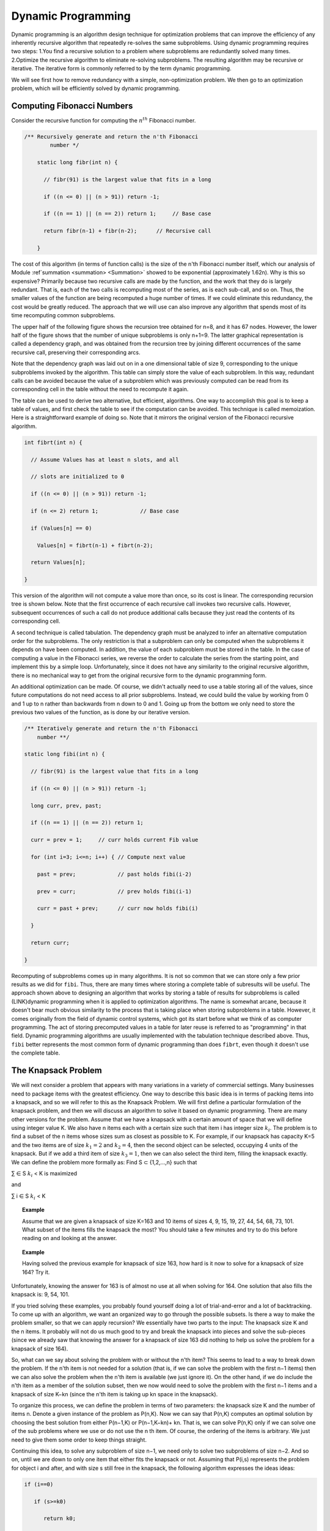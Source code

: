 .. This file is part of the OpenDSA eTextbook project. See
.. http://opendsa.org for more details.
.. Copyright (c) 2012-2020 by the OpenDSA Project Contributors, and
.. distributed under an MIT open source license.

.. avmetadata::
   :author: 
   :requires:
   :satisfies:
   :topic: Dynamic Programming 

Dynamic Programming 
====================

Dynamic programming is an algorithm design technique for optimization problems that can improve the efficiency of any inherently recursive algorithm that repeatedly re-solves the same subproblems. Using dynamic programming requires two steps:
1.You find a recursive solution to a problem where subproblems are redundantly solved many times.
2.Optimize the recursive algorithm to eliminate re-solving subproblems. The resulting algorithm may be recursive or iterative. The iterative form is commonly referred to by the term dynamic programming.

We will see first how to remove redundancy with a simple, non-optimization problem. We then go to an optimization problem, which will be efficiently solved by dynamic programming.

Computing Fibonacci Numbers
----------------------------
Consider the recursive function for computing the :math:`n^{th}` Fibonacci number.

.. code-block:: java

    /** Recursively generate and return the n'th Fibonacci 
	    number */

	static long fibr(int n) {

	  // fibr(91) is the largest value that fits in a long

	  if ((n <= 0) || (n > 91)) return -1;

	  if ((n == 1) || (n == 2)) return 1;     // Base case

	  return fibr(n-1) + fibr(n-2);      // Recursive call

	}
	




The cost of this algorithm (in terms of function calls) is the size of the n'th Fibonacci number itself, which our analysis of Module :ref`summation <summation> <Summation>` showed to be exponential (approximately 1.62n). 
Why is this so expensive? Primarily because two recursive calls are made by the function, and the work that they do is largely redundant. 
That is, each of the two calls is recomputing most of the series, as is each sub-call, and so on. Thus, the smaller values of the function are being recomputed a huge number of times. 
If we could eliminate this redundancy, the cost would be greatly reduced. The approach that we will use can also improve any algorithm that spends most of its time recomputing common subproblems.


The upper half of the following figure shows the recursion tree obtained for n=8, and it has 67 nodes. 
However, the lower half of the figure shows that the number of unique subproblems is only n+1=9. 
The latter graphical representation is called a dependency graph, and was obtained from the recursion tree by joining different occurrences of the same recursive call, preserving their corresponding arcs.

Note that the dependency graph was laid out on in a one dimensional table of size 9, corresponding to the unique subproblems invoked by the algorithm. 
This table can simply store the value of each subproblem. 
In this way, redundant calls can be avoided because the value of a subproblem which was previously computed can be read from its corresponding cell in the table without the need to recompute it again.

The table can be used to derive two alternative, but efficient, algorithms. 
One way to accomplish this goal is to keep a table of values, and first check the table to see if the computation can be avoided.
This technique is called memoization.
Here is a straightforward example of doing so. 
Note that it mirrors the original version of the Fibonacci recursive algorithm.

.. code-block:: java

	int fibrt(int n) {

	  // Assume Values has at least n slots, and all

	  // slots are initialized to 0

	  if ((n <= 0) || (n > 91)) return -1;

	  if (n <= 2) return 1;             // Base case

	  if (Values[n] == 0)

	    Values[n] = fibrt(n-1) + fibrt(n-2);

	  return Values[n];

	}

This version of the algorithm will not compute a value more than once, so its cost is linear.
The corresponding recursion tree is shown below.
Note that the first occurrence of each recursive call invokes two recursive calls. 
However, subsequent occurrences of such a call do not produce additional calls because they just read the contents of its corresponding cell.

.. image::  ../../Images/FibTree.png
	:width: 1200


.. image::  ../../Images/FibGraph.png
	:width: 600
	:align: center

A second technique is called tabulation. 
The dependency graph must be analyzed to infer an alternative computation order for the subproblems. 
The only restriction is that a subproblem can only be computed when the subproblems it depends on have been computed. 
In addition, the value of each subproblem must be stored in the table.
In the case of computing a value in the Fibonacci series, we reverse the order to calculate the series from the starting point, and implement this by a simple loop. 
Unfortunately, since it does not have any similarity to the original recursive algorithm, there is no mechanical way to get from the original recursive form to the dynamic programming form.

An additional optimization can be made. 
Of course, we didn't actually need to use a table storing all of the values, since future computations do not need access to all prior subproblems. 
Instead, we could build the value by working from 0 and 1 up to n rather than backwards from n down to 0 and 1.
Going up from the bottom we only need to store the previous two values of the function, as is done by our iterative version.

.. code-block:: java

	/** Iteratively generate and return the n'th Fibonacci
	    number **/

	static long fibi(int n) {

	  // fibr(91) is the largest value that fits in a long

	  if ((n <= 0) || (n > 91)) return -1;

	  long curr, prev, past;

	  if ((n == 1) || (n == 2)) return 1;

	  curr = prev = 1;     // curr holds current Fib value

	  for (int i=3; i<=n; i++) { // Compute next value

	    past = prev;             // past holds fibi(i-2)

	    prev = curr;             // prev holds fibi(i-1)

	    curr = past + prev;      // curr now holds fibi(i)

	  }

	  return curr;

	}

Recomputing of subproblems comes up in many algorithms. 
It is not so common that we can store only a few prior results as we did for ``fibi``. Thus, there are many times where storing a complete table of subresults will be useful.
The approach shown above to designing an algorithm that works by storing a table of results for subproblems is called (LINK)dynamic programming when it is applied to optimization algorithms. 
The name is somewhat arcane, because it doesn't bear much obvious similarity to the process that is taking place when storing subproblems in a table.
However, it comes originally from the field of dynamic control systems, which got its start before what we think of as computer programming. 
The act of storing precomputed values in a table for later reuse is referred to as "programming" in that field. 
Dynamic programming algorithms are usually implemented with the tabulation technique described above. 
Thus, ``fibi`` better represents the most common form of dynamic programming than does ``fibrt``, even though it doesn't use the complete table.

The Knapsack Problem
---------------------
We will next consider a problem that appears with many variations in a variety of commercial settings. Many businesses need to package items with the greatest efficiency. One way to describe this basic idea is in terms of packing items into a knapsack, and so we will refer to this as the Knapsack Problem. We will first define a particular formulation of the knapsack problem, and then we will discuss an algorithm to solve it based on dynamic programming. There are many other versions for the problem.
Assume that we have a knapsack with a certain amount of space that we will define using integer value K. We also have n items each with a certain size such that item i has integer size :math:`k_{i}`. The problem is to find a subset of the n items whose sizes sum as closest as possible to K. For example, if our knapsack has capacity K=5 and the two items are of size :math:`k_{1}=2` and :math:`k_{2}=4`, then the second object can be selected, occupying 4 units of the knapsack. But if we add a third item of size :math:`k_{3}=1`, then we can also select the third item, filling the knapsack exactly. We can define the problem more formally as: Find S ⊂ {1,2,...,n} such that 

∑   ∈ S :math:`k_{i}` < K is maximized

and

∑ i ∈ S :math:`k_{i}` < K

.. '∑i∈Ski' 
.. and
.. ∑i∈Ski ≤ K

.. topic:: Example

	Assume that we are given a knapsack of size K=163 and 10 items of sizes 4, 9, 15, 19, 27, 44, 54, 68, 73, 101. What subset of the items fills the knapsack the most? You should take a few minutes and try to do this before reading on and looking at the answer.

.. topic:: Example

	Having solved the previous example for knapsack of size 163, how hard is it now to solve for a knapsack of size 164? Try it.

Unfortunately, knowing the answer for 163 is of almost no use at all when solving for 164. One solution that also fills the knapsack is: 9, 54, 101.

If you tried solving these examples, you probably found yourself doing a lot of trial-and-error and a lot of backtracking. To come up with an algorithm, we want an organized way to go through the possible subsets. Is there a way to make the problem smaller, so that we can apply recursion? We essentially have two parts to the input: The knapsack size K and the n items. It probably will not do us much good to try and break the knapsack into pieces and solve the sub-pieces (since we already saw that knowing the answer for a knapsack of size 163 did nothing to help us solve the problem for a knapsack of size 164).

So, what can we say about solving the problem with or without the n'th item? This seems to lead to a way to break down the problem. If the n'th item is not needed for a solution (that is, if we can solve the problem with the first n−1 items) then we can also solve the problem when the n'th item is available (we just ignore it). On the other hand, if we do include the n'th item as a member of the solution subset, then we now would need to solve the problem with the first n−1 items and a knapsack of size K−kn (since the n'th item is taking up kn space in the knapsack).

To organize this process, we can define the problem in terms of two parameters: the knapsack size K and the number of items n. Denote a given instance of the problem as P(n,K). Now we can say that P(n,K) computes an optimal solution by choosing the best solution from either P(n−1,K) or P(n−1,K−kn)+ kn. That is, we can solve P(n,K) only if we can solve one of the sub problems where we use or do not use the n th item. Of course, the ordering of the items is arbitrary. We just need to give them some order to keep things straight.

Continuing this idea, to solve any subproblem of size n−1, we need only to solve two subproblems of size n−2. And so on, until we are down to only one item that either fits the knapsack or not. Assuming that P(i,s) represents the problem for object i and after, and with size s still free in the knapsack, the following algorithm expresses the ideas ideas:

.. code-block:: java

	if (i==0)

	   if (s>=k0)

	      return k0;

	   else

	      return 0;

	else

	    if (s<ki)

	      return P(i-1,s);

	   else

	 return max (P(i-1,s), P(i-1,s-ki)+ki);


Although this algorithm is correct, it naturally leads to a cost expressed by the recurrence relation T(n)=2T(n−1)+c=Θ(2n). That can be pretty expensive!
But... we should quickly realize that there are only n(K+1) subproblems to solve! Clearly, there is the possibility that many subproblems are being solved repeatedly. This is a natural opportunity to apply dynamic programming. If we draw the recursion tree of this naive recursive algorithm and derive its corresponding dependency graph, we notice that all the recursive calls can be laid out on an array of size n×K+1 to contain the solutions for all subproblems P(i,k),0≤i≤n-1,0≤k≤K.

.. topic:: Example

	Although this algorithm is correct, it naturally leads to a cost expressed by the recurrence relation T(n)=2T(n−1)+c=Θ(2n). That can be pretty expensive!
	But... we should quickly realize that there are only n(K+1) subproblems to solve! Clearly, there is the possibility that many subproblems are being solved repeatedly. This is a natural opportunity to apply dynamic programming. If we draw the recursion tree of this naive recursive algorithm and derive its corresponding dependency graph, we notice that all the recursive calls can be laid out on an array of size n×K+1 to contain the solutions for all subproblems P(i,k),0≤i≤n-1,0≤k≤K.

.. topic:: Example

	Consider the instance of the Knapsack Problem for K=10 and five items with sizes 9, 2, 7, 4, 1. The recursion tree generated by 	the recursive algorithm follows, where each node contains the index of the object under consideration (from 0 to 4) and the size 	available of the knapsack.


.. image:: ../../Images/knapsack4_10.png
	:width: 600
	:align: center

The dependency graph for this problem instance, laid out in a table of size n×K+1 follows:

.. image::  ../../Images/knapsack_depgraph.png
	:width: 600
	:height: 350px
	:align: center

As mentioned above, there are two approaches to actually solving the problem. One is memoization, that is, to start with our problem of size P(n,K) and make recursive calls to solve the subproblems, each time checking the array to see if a subproblem has been solved, and filling in the corresponding cell in the array whenever we get a new subproblem solution. The other is tabulation. Conceivably we could adopt one of several computation orders, although the most "natural" is to start filling the array for row 0 (which indicates a successful solution only for a knapsack of size k0). We then fill in the succeeding rows from i=1 to n, left to right, as follows.
In other words, a new slot in the array gets its solution by looking at most at two slots in the preceding row. Since filling each slot in the array takes constant time, the total cost of the algorithm is Θ(nK).

Consider again the instance of the Knapsack Problem for K=10 and five items with sizes 9, 2, 7, 4, 1. A tabulation algorithm will fill a table of size n×K+1 starting from object i=0 up to object i=4, filling all the cells in the table in a top-down fashion.
In the table shown above, P(4,10) stores value 10, thus the five objects allow filling the knapsack completely. P(4,10) is computed from two other cells, P(3,9) and P(3,10). The former contains the value 9, which added to k4=1 is equal to 10; the latter equals 9. The maximum of both values is 10. Thus, object 4 must be inserted into the knapsack. By tracing back P(3,9), we may determine the sequence of decisions that lead to this optimal solution. We will find out that an optimal solution to this subproblem comes from taking any of two equally-valued solutions: including k0=9, or including k1 and k2, of sizes 2 and 7, respectively.
Note that the table is first filled top-down (in the figure) with the values of the different subproblems, and we later infer bottom-up (in the figure) the sequence of decisions that produced the optimal solution contained in the table cell that represents the complete problem. This last phase of the algorithm precludes the possibility of actually reducing the size of the table. Otherwise, the table for the knapsack problem could have been reduced to a one dimensional array.
